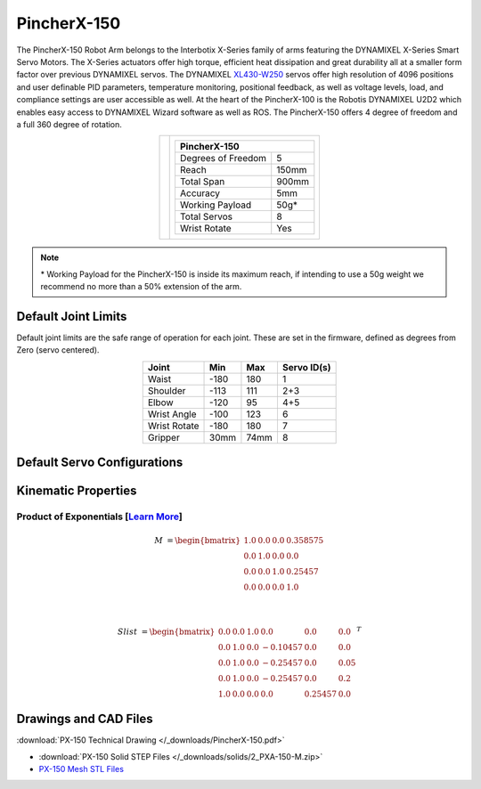 ============
PincherX-150
============

The PincherX-150 Robot Arm belongs to the Interbotix X-Series family of arms featuring the
DYNAMIXEL X-Series Smart Servo Motors. The X-Series actuators offer high torque, efficient heat
dissipation and great durability all at a smaller form factor over previous DYNAMIXEL servos. The
DYNAMIXEL `XL430-W250`_ servos offer high resolution of 4096 positions and user definable PID
parameters, temperature monitoring, positional feedback, as well as voltage levels, load, and
compliance settings are user accessible as well. At the heart of the PincherX-100 is the Robotis
DYNAMIXEL U2D2 which enables easy access to DYNAMIXEL Wizard software as well as ROS. The
PincherX-150 offers 4 degree of freedom and a full 360 degree of rotation.

.. _`XL430-W250`: https://www.trossenrobotics.com/dynamixel-xl430-w250-t.aspx

.. list-table::
    :align: center

    * - .. image:: /_images/px150.png
            :align: center
            :width: 500px

      - .. table::
            :align: center

            +----------------------------------------+--------------------------------------+
            | **PincherX-150**                                                              |
            +========================================+======================================+
            | Degrees of Freedom                     | 5                                    |
            +----------------------------------------+--------------------------------------+
            | Reach                                  | 150mm                                |
            +----------------------------------------+--------------------------------------+
            | Total Span                             | 900mm                                |
            +----------------------------------------+--------------------------------------+
            | Accuracy                               | 5mm                                  |
            +----------------------------------------+--------------------------------------+
            | Working Payload                        | 50g*                                 |
            +----------------------------------------+--------------------------------------+
            | Total Servos                           | 8                                    |
            +----------------------------------------+--------------------------------------+
            | Wrist Rotate                           | Yes                                  |
            +----------------------------------------+--------------------------------------+

.. note::

    \* Working Payload for the PincherX-150 is inside its maximum reach, if intending to use a 50g
    weight we recommend no more than a 50% extension of the arm.

Default Joint Limits
====================

Default joint limits are the safe range of operation for each joint. These are set in the firmware,
defined as degrees from Zero (servo centered).

.. table::
    :align: center

    +--------------+-------+------+-------------+
    | Joint        | Min   | Max  | Servo ID(s) |
    +==============+=======+======+=============+
    | Waist        | -180  | 180  | 1           |
    +--------------+-------+------+-------------+
    | Shoulder     | -113  | 111  | 2+3         |
    +--------------+-------+------+-------------+
    | Elbow        | -120  | 95   | 4+5         |
    +--------------+-------+------+-------------+
    | Wrist Angle  | -100  | 123  | 6           |
    +--------------+-------+------+-------------+
    | Wrist Rotate | -180  | 180  | 7           |
    +--------------+-------+------+-------------+
    | Gripper      | 30mm  | 74mm | 8           |
    +--------------+-------+------+-------------+

Default Servo Configurations
============================

.. csv-table::
    :file: ../_data/servos_px150.csv
    :header-rows: 1
    :widths: 5 10 10 10
    :align: center

Kinematic Properties
====================

Product of Exponentials [`Learn More`_]
---------------------------------------

.. math::

    M & =
    \begin{bmatrix}
    1.0 & 0.0 & 0.0 & 0.358575 \\
    0.0 & 1.0 & 0.0 & 0.0      \\
    0.0 & 0.0 & 1.0 & 0.25457  \\
    0.0 & 0.0 & 0.0 & 1.0
    \end{bmatrix}

    \\

    Slist & =
    \begin{bmatrix}
    0.0 & 0.0 & 1.0 &  0.0     & 0.0     & 0.0  \\
    0.0 & 1.0 & 0.0 & -0.10457 & 0.0     & 0.0  \\
    0.0 & 1.0 & 0.0 & -0.25457 & 0.0     & 0.05 \\
    0.0 & 1.0 & 0.0 & -0.25457 & 0.0     & 0.2  \\
    1.0 & 0.0 & 0.0 &  0.0     & 0.25457 & 0.0
    \end{bmatrix}^T

.. _`Learn More`: https://en.wikipedia.org/wiki/Product_of_exponentials_formula

Drawings and CAD Files
======================

.. image:: /_images/px150_drawing.png
    :align: center
    :width: 70%

:download:`PX-150 Technical Drawing </_downloads/PincherX-150.pdf>`

.. raw:: html

    <iframe
        src="https://trossenrobotics.autodesk360.com/shares/public/SH56a43QTfd62c1cd9685571cb4f510494db?mode=embed"
        width="100%"
        height="600px"
        allowfullscreen="true"
        webkitallowfullscreen="true"
        mozallowfullscreen="true"
        frameborder="0">
    </iframe>

- :download:`PX-150 Solid STEP Files </_downloads/solids/2_PXA-150-M.zip>`
- `PX-150 Mesh STL Files`_

.. _`PX-150 Mesh STL Files`: https://github.com/Interbotix/interbotix_ros_manipulators/tree/main/interbotix_ros_xsarms/interbotix_xsarm_descriptions/meshes/px150_meshes
